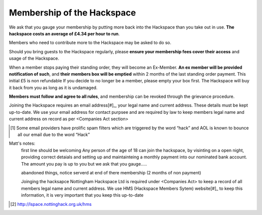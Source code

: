 Membership of the Hackspace
===========================

We ask that you gauge your membership by putting more back into the Hackspace than you take out in use. **The hackspace costs an average of £4.34 per hour to run**.

Members who need to contribute more to the Hackspace may be asked to do so.

Should you bring guests to the Hackspace regularly, please **ensure your membership fees cover their access** and usage of the Hackspace.

When a member stops paying their standing order, they will become an Ex-Member. **An ex member will be provided notification of such**, and **their members box will be emptied** within 2 months of the last standing order payment. This initial £5 is non refundable If you decide to no longer be a member, please empty your box first. The Hackspace will buy it back from you as long as it is undamaged.

**Members must follow and agree to all rules**, and membership can be revoked through the grievance procedure.

Joining the Hackspace requires an email address[#]_, your legal name and current address. These details must be kept up-to-date. We use your email address for contact purpsee and are required by law to keep members legal name and current address on record as per <Companies Act section>

.. [#] Some email providers have prolific spam filters which are triggered by the word “hack” and AOL is known to bounce all our email due to the word “Hack”


Matt's notes:
    first line should be welcoming
    Any person of the age of 18 can join the hackspace, by visinting on a open night, providing correct detaials and setting up and maintainteing a monthly payment into our nominated bank account.
    The amount you pay is up to you but we ask that you gauge.....

    abandoned things, notice serverd at end of there membership (2 months of non payment)

    Joinging the hacksapce
    Nottingham Hackspace Ltd is required under <Companies Act> to keep a record of all members legal name and current address. We use HMS (Hackspace Members Sytem) website[#]_  to keep this information, it is very important that you keep this up-to-date

.. [#] http://lspace.nottinghack.org.uk/hms